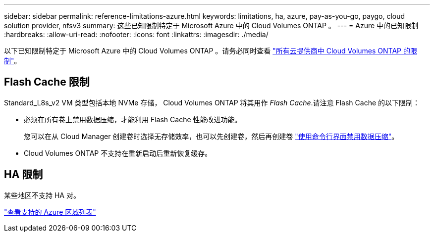 ---
sidebar: sidebar 
permalink: reference-limitations-azure.html 
keywords: limitations, ha, azure, pay-as-you-go, paygo, cloud solution provider, nfsv3 
summary: 这些已知限制特定于 Microsoft Azure 中的 Cloud Volumes ONTAP 。 
---
= Azure 中的已知限制
:hardbreaks:
:allow-uri-read: 
:nofooter: 
:icons: font
:linkattrs: 
:imagesdir: ./media/


[role="lead"]
以下已知限制特定于 Microsoft Azure 中的 Cloud Volumes ONTAP 。请务必同时查看 link:reference-limitations.html["所有云提供商中 Cloud Volumes ONTAP 的限制"]。



== Flash Cache 限制

Standard_L8s_v2 VM 类型包括本地 NVMe 存储， Cloud Volumes ONTAP 将其用作 _Flash Cache_.请注意 Flash Cache 的以下限制：

* 必须在所有卷上禁用数据压缩，才能利用 Flash Cache 性能改进功能。
+
您可以在从 Cloud Manager 创建卷时选择无存储效率，也可以先创建卷，然后再创建卷 http://docs.netapp.com/ontap-9/topic/com.netapp.doc.dot-cm-vsmg/GUID-8508A4CB-DB43-4D0D-97EB-859F58B29054.html["使用命令行界面禁用数据压缩"^]。

* Cloud Volumes ONTAP 不支持在重新启动后重新恢复缓存。




== HA 限制

某些地区不支持 HA 对。

https://cloud.netapp.com/cloud-volumes-global-regions["查看支持的 Azure 区域列表"^]
